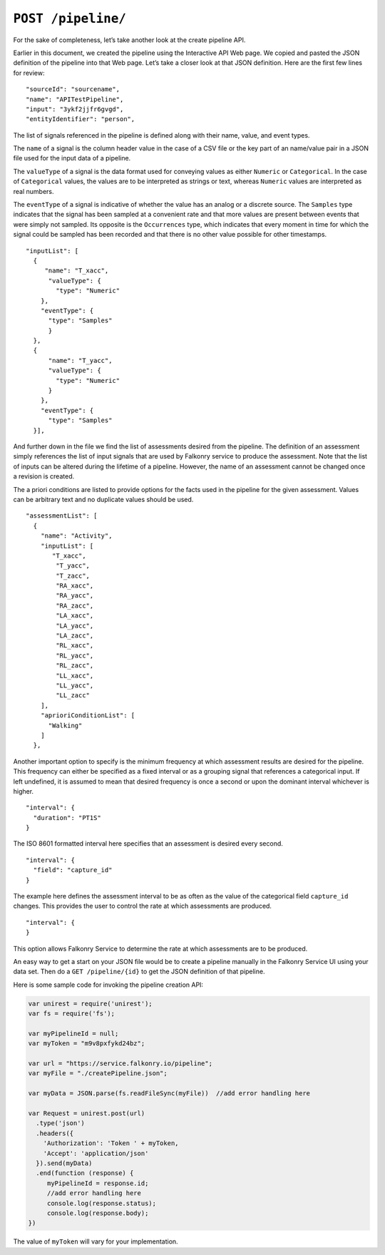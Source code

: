 ``POST /pipeline/``
===================

For the sake of completeness, let’s take another look at the create pipeline API.   

Earlier in this document, we created the pipeline using the Interactive API Web page.  We 
copied and pasted the JSON definition of the pipeline into that Web page.  Let’s take a 
closer look at that JSON definition.  Here are the first few lines for review:

:: 

  "sourceId": "sourcename",
  "name": "APITestPipeline",
  "input": "3ykf2jjfr6gvgd",
  "entityIdentifier": "person",

=================== =========   ==================================================================================================
Property            Data type   Description
=================== =========   ==================================================================================================
``sourceId``        string      An identifier used in an external system to identify this pipeline
``name``            string      An identifying name for the pipeline. It must be  unique for the account and may be changed later.  
``input``           string      The identifier of the event buffer used to supply inflow to this pipeline
``entityIdentifier``string      The column in the input data which identifies each individual entity in the pipeline. 
=================== =========   ==================================================================================================


The list of signals referenced in the pipeline is defined along with their
name, value, and event types. 

The ``name`` of a signal is the column header value in the case of a CSV file or the
key part of an name/value pair in a JSON file used for the input data of a pipeline.

The ``valueType`` of a signal is the data format used for conveying values as either
``Numeric`` or ``Categorical``. In the case of ``Categorical`` values, the values are to
be interpreted as strings or text, whereas ``Numeric`` values are interpreted as real 
numbers.

The ``eventType`` of a signal is indicative of whether the 
value has an analog or a discrete source. The ``Samples`` type indicates that the signal 
has been sampled at a convenient rate and that more values are present between events that 
were simply not sampled. Its opposite is the ``Occurrences`` type, which indicates that 
every moment in time for which the signal could be sampled has been recorded and that there 
is no other value possible for other timestamps.

::

  "inputList": [
    {
       "name": "T_xacc",
        "valueType": {
          "type": "Numeric"
      },
      "eventType": {
        "type": "Samples"
        }
    },
    {
        "name": "T_yacc",
        "valueType": {
          "type": "Numeric"
        }
      },
      "eventType": {
        "type": "Samples"
    }],


And further down in the file we find the list of assessments desired from the pipeline.
The definition of an assessment simply references the list of input signals that are used
by Falkonry service to produce the assessment. Note that the list of inputs can be 
altered during the lifetime of a pipeline. However, the name of an assessment cannot be
changed once a revision is created.

The a priori conditions are listed to provide options for the facts
used in the pipeline for the given assessment. Values can be arbitrary text and no
duplicate values should be used.

:: 

  "assessmentList": [
    {
      "name": "Activity",
      "inputList": [
         "T_xacc",
          "T_yacc",
          "T_zacc",
          "RA_xacc",
          "RA_yacc",
          "RA_zacc",
          "LA_xacc",
          "LA_yacc",
          "LA_zacc",
          "RL_xacc",
          "RL_yacc",
          "RL_zacc",
          "LL_xacc",
          "LL_yacc",
          "LL_zacc"
      ],
      "aprioriConditionList": [
        "Walking"
      ]
    },


Another important option to specify is the minimum frequency at which assessment results are 
desired for the pipeline. This frequency can either be specified as a fixed interval or
as a grouping signal that references a categorical input. If left undefined, it is assumed
to mean that desired frequency is once a second or upon the dominant interval whichever is
higher.

:: 

  "interval": {
    "duration": "PT1S"
  }

The ISO 8601 formatted interval here specifies that an assessment is desired every second.

:: 

  "interval": {
    "field": "capture_id"
  }

The example here defines the assessment interval to be as often as the value of the 
categorical field ``capture_id`` changes. This provides the user to control the rate at
which assessments are produced.

:: 

  "interval": {
  }

This option allows Falkonry Service to determine the rate at which assessments are to be
produced.

An easy way to get a start on your JSON file would be to create a pipeline manually in the 
Falkonry Service UI using your data set.  Then do a ``GET /pipeline/{id}`` to get the JSON 
definition of that pipeline.  

Here is some sample code for invoking the pipeline creation API:

.. code-block:: javascript

    var unirest = require('unirest');
    var fs = require('fs');

    var myPipelineId = null;
    var myToken = "m9v8pxfykd24bz";

    var url = "https://service.falkonry.io/pipeline";
    var myFile = "./createPipeline.json";

    var myData = JSON.parse(fs.readFileSync(myFile))  //add error handling here

    var Request = unirest.post(url)
      .type('json')
      .headers({
        'Authorization': 'Token ' + myToken,
        'Accept': 'application/json'
      }).send(myData)
      .end(function (response) {
         myPipelineId = response.id;
         //add error handling here
         console.log(response.status);
         console.log(response.body);
    })

The value of ``myToken`` will vary for your implementation.

